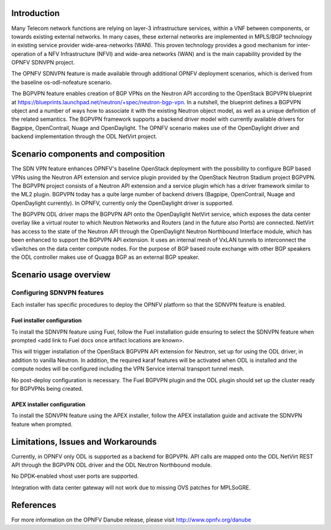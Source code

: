 .. This work is licensed under a Creative Commons Attribution 4.0 International License.
.. http://creativecommons.org/licenses/by/4.0
.. (c) Tim Irnich (tim.irnich@ericsson.com) and Nikolas Hermanns (nikolas.hermanns@ericsson.com)

Introduction
============
.. In this section explain the purpose of the scenario and the types of capabilities provided

Many Telecom network functions are relying on layer-3 infrastructure
services, within a VNF between components, or towards existing external
networks. In many cases, these external networks are implemented in
MPLS/BGP technology in existing service provider wide-area-networks
(WAN). This proven technology provides a good mechanism for
inter-operation of a NFV Infrastructure (NFVI) and wide-area networks
(WAN) and is the main capability provided by the OPNFV SDNVPN project.

.. should we explain here what a deployment scenario is?

The OPNFV SDNVPN feature is made available through additional OPNFV
deployment scenarios, which is derived from the baseline
os-odl-nofeature scenario.

The BGPVPN feature enables creation of BGP VPNs on the Neutron API
according to the OpenStack BGPVPN blueprint at
https://blueprints.launchpad.net/neutron/+spec/neutron-bgp-vpn. In a
nutshell, the blueprint defines a BGPVPN object and a number of ways how
to associate it with the existing Neutron object model, as well as a
unique definition of the related semantics. The BGPVPN framework
supports a backend driver model with currently available drivers for
Bagpipe, OpenContrail, Nuage and OpenDaylight. The OPNFV scenario makes
use of the OpenDaylight driver and backend implementation through the
ODL NetVirt project.



Scenario components and composition
===================================
.. In this section describe the unique components that make up the scenario,
.. what each component provides and why it has been included in order
.. to communicate to the user the capabilities available in this scenario.

The SDN VPN feature enhances OPNFV's baseline OpenStack deployment with
the possibility to configure BGP based VPNs using the Neutron API
extension and service plugin provided by the OpenStack Neutron Stadium
project BGPVPN. The BGPVPN project consists of a Neutron API extension
and a service plugin which has a driver framework similar to the ML2
plugin. BGPVPN today has a quite large number of backend drivers
(Bagpipe, OpenContrail, Nuage and OpenDaylight currently). In OPNFV,
currently only the OpenDaylight driver is supported.

The BGPVPN ODL driver maps the BGPVPN API onto the OpenDaylight NetVirt
service, which exposes the data center overlay like a virtual router to
which Neutron Networks and Routers (and in the future also Ports) are
connected. NetVirt has access to the state of the Neutron API through
the OpenDaylight Neutron Northbound Interface module, which has been
enhanced to support the BGPVPN API extension. It uses an internal mesh
of VxLAN tunnels to interconnect the vSwitches on the data center
compute nodes. For the purpose of BGP based route exchange with other
BGP speakers the ODL controller makes use of Quagga BGP as an external
BGP speaker.


Scenario usage overview
=======================
.. Provide a brief overview on how to use the scenario and the features available to the
.. user.  This should be an "introduction" to the user guide document, and explicitly link to it,
.. where the specifics of the features are covered including examples and API's

  When would I use this scenario, what value does it provide?  Refer to the user guide for details
  of configuration etc...

Configuring SDNVPN features
---------------------------

Each installer has specific procedures to deploy the OPNFV platform so that the SDNVPN feature is enabled.

Fuel installer configuration
^^^^^^^^^^^^^^^^^^^^^^^^^^^^

To install the SDNVPN feature using Fuel, follow the Fuel installation guide ensuring to select the SDNVPN
feature when prompted <add link to Fuel docs once artifact locations are known>.

This will trigger installation of the OpenStack BGPVPN API extension for
Neutron, set up for using the ODL driver, in addition to vanilla Neutron.
In addition, the required karaf features will be activated when ODL is installed and the compute nodes
will be configured including the VPN Service internal transport tunnel mesh.

No post-deploy configuration is necessary. The Fuel BGPVPN plugin and the ODL plugin
should set up the cluster ready for BGPVPNs being created.

APEX installer configuration
^^^^^^^^^^^^^^^^^^^^^^^^^^^^

To install the SDNVPN feature using the APEX installer, follow the APEX installation guide and
activate the SDNVPN feature when prompted.

Limitations, Issues and Workarounds
===================================
.. Explain scenario limitations here, this should be at a design level rather than discussing
.. faults or bugs.  If the system design only provide some expected functionality then provide
.. some insight at this point.

Currently, in OPNFV only ODL is supported as a backend for BGPVPN. API calls are
mapped onto the ODL NetVirt REST API through the BGPVPN ODL driver and the
ODL Neutron Northbound module.

No DPDK-enabled vhost user ports are supported.

Integration with data center gateway will not work due to missing OVS patches for MPLSoGRE.

References
==========

For more information on the OPNFV Danube release, please visit
http://www.opnfv.org/danube
